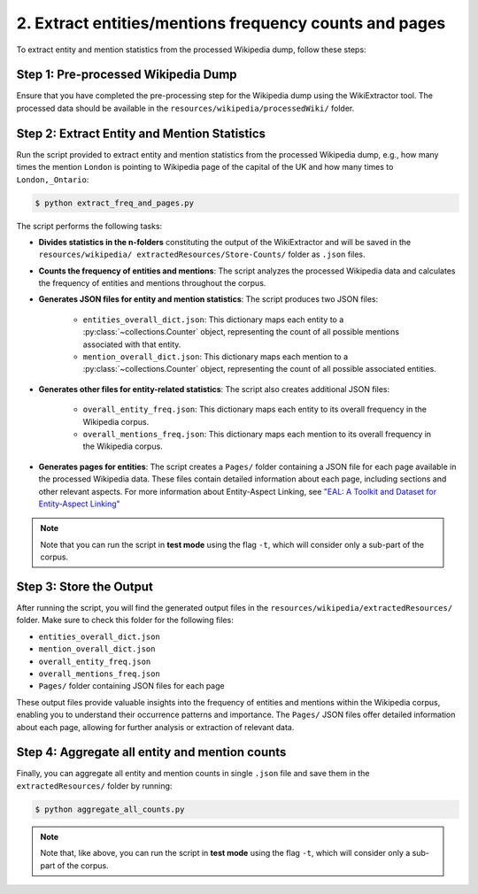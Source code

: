 2. Extract entities/mentions frequency counts and pages
=======================================================

To extract entity and mention statistics from the processed Wikipedia dump,
follow these steps:

Step 1: Pre-processed Wikipedia Dump
------------------------------------
Ensure that you have completed the pre-processing step for the Wikipedia dump
using the WikiExtractor tool. The processed data should be available in the
``resources/wikipedia/processedWiki/`` folder.

Step 2: Extract Entity and Mention Statistics
---------------------------------------------
Run the script provided to extract entity and mention statistics from the
processed Wikipedia dump, e.g., how many times the mention ``London`` is
pointing to Wikipedia page of the capital of the UK and how many times to
``London,_Ontario``:

.. code-block:: bash

    $ python extract_freq_and_pages.py

The script performs the following tasks:

* **Divides statistics in the n-folders** constituting the output of the
  WikiExtractor and will be saved in the ``resources/wikipedia/
  extractedResources/Store-Counts/`` folder as ``.json`` files.

* **Counts the frequency of entities and mentions**: The script analyzes the
  processed Wikipedia data and calculates the frequency of entities and
  mentions throughout the corpus.

* **Generates JSON files for entity and mention statistics**: The script
  produces two JSON files:

   * ``entities_overall_dict.json``: This dictionary maps each entity to a
     :py:class:`~collections.Counter` object, representing the count of all
     possible mentions associated with that entity.

   * ``mention_overall_dict.json``: This dictionary maps each mention to a
     :py:class:`~collections.Counter` object, representing the count of all
     possible associated entities.

* **Generates other files for entity-related statistics**: The script also
  creates additional JSON files:

   * ``overall_entity_freq.json``: This dictionary maps each entity to its
     overall frequency in the Wikipedia corpus.

   * ``overall_mentions_freq.json``: This dictionary maps each mention to its
     overall frequency in the Wikipedia corpus.

* **Generates pages for entities**: The script creates a ``Pages/`` folder
  containing a JSON file for each page available in the processed Wikipedia
  data. These files contain detailed information about each page, including
  sections and other relevant aspects. For more information about Entity-Aspect
  Linking, see `"EAL: A Toolkit and Dataset for Entity-Aspect Linking" <https://madoc.bib.uni-mannheim.de/49596/1/EAL.pdf>`_

.. note::
    Note that you can run the script in **test mode** using the flag ``-t``,
    which will consider only a sub-part of the corpus.

Step 3: Store the Output
------------------------
After running the script, you will find the generated output files in the
``resources/wikipedia/extractedResources/`` folder. Make sure to check this
folder for the following files:

* ``entities_overall_dict.json``
* ``mention_overall_dict.json``
* ``overall_entity_freq.json``
* ``overall_mentions_freq.json``
* ``Pages/`` folder containing JSON files for each page

These output files provide valuable insights into the frequency of entities
and mentions within the Wikipedia corpus, enabling you to understand their
occurrence patterns and importance. The ``Pages/`` JSON files offer detailed
information about each page, allowing for further analysis or extraction of
relevant data.

Step 4: Aggregate all entity and mention counts
-----------------------------------------------
Finally, you can aggregate all entity and mention counts in single ``.json``
file and save them in the ``extractedResources/`` folder by running:

.. code-block:: bash

    $ python aggregate_all_counts.py

.. note::
    Note that, like above, you can run the script in **test mode** using the
    flag ``-t``, which will consider only a sub-part of the corpus.
